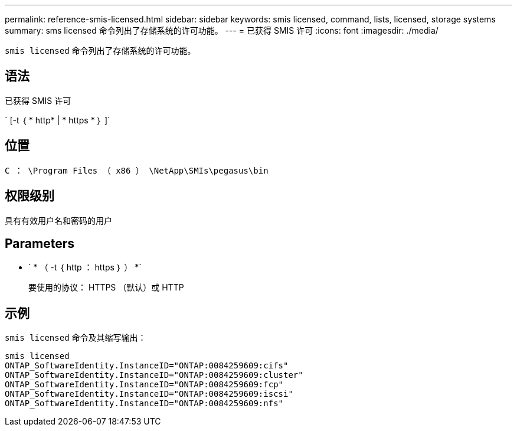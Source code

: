 ---
permalink: reference-smis-licensed.html 
sidebar: sidebar 
keywords: smis licensed, command, lists, licensed, storage systems 
summary: sms licensed 命令列出了存储系统的许可功能。 
---
= 已获得 SMIS 许可
:icons: font
:imagesdir: ./media/


[role="lead"]
`smis licensed` 命令列出了存储系统的许可功能。



== 语法

已获得 SMIS 许可

` [-t ｛ * http* | * https * ｝ ]`



== 位置

`C ： \Program Files （ x86 ） \NetApp\SMIs\pegasus\bin`



== 权限级别

具有有效用户名和密码的用户



== Parameters

* ` * （ -t ｛ http ： https ｝ ） *`
+
要使用的协议： HTTPS （默认）或 HTTP





== 示例

`smis licensed` 命令及其缩写输出：

[listing]
----
smis licensed
ONTAP_SoftwareIdentity.InstanceID="ONTAP:0084259609:cifs"
ONTAP_SoftwareIdentity.InstanceID="ONTAP:0084259609:cluster"
ONTAP_SoftwareIdentity.InstanceID="ONTAP:0084259609:fcp"
ONTAP_SoftwareIdentity.InstanceID="ONTAP:0084259609:iscsi"
ONTAP_SoftwareIdentity.InstanceID="ONTAP:0084259609:nfs"
----